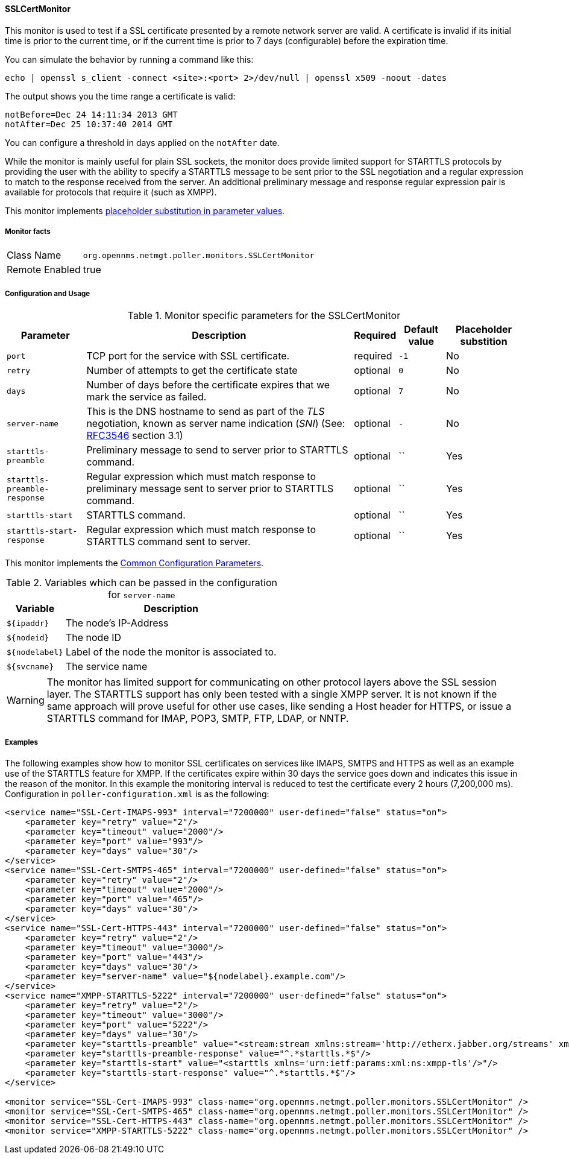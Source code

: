 
// Allow GitHub image rendering
:imagesdir: ../../../images

==== SSLCertMonitor

This monitor is used to test if a SSL certificate presented by a remote network server are
valid. A certificate is invalid if its initial time is prior to the current time, or if the current time
is prior to 7 days (configurable) before the expiration time.

You can simulate the behavior by running a command like this:

 echo | openssl s_client -connect <site>:<port> 2>/dev/null | openssl x509 -noout -dates

The output shows you the time range a certificate is valid:

 notBefore=Dec 24 14:11:34 2013 GMT
 notAfter=Dec 25 10:37:40 2014 GMT

You can configure a threshold in days applied on the `notAfter` date.

While the monitor is mainly useful for plain SSL sockets, the monitor does provide limited support for STARTTLS protocols by providing the user with the ability to specify a STARTTLS message to be sent prior to the SSL negotiation and a regular expression to match to the response received from the server. An additional preliminary message and response regular expression pair is available for protocols that require it (such as XMPP).

This monitor implements <<ga-service-assurance-monitors-placeholder-substitution-parameters, placeholder substitution in parameter values>>.

===== Monitor facts

[options="autowidth"]
|===
| Class Name     | `org.opennms.netmgt.poller.monitors.SSLCertMonitor`
| Remote Enabled | true
|===

===== Configuration and Usage

.Monitor specific parameters for the SSLCertMonitor
[options="header, autowidth"]
|===
| Parameter                    | Description                                                                       | Required | Default value | Placeholder substition
| `port`                       | TCP port for the service with SSL certificate.                                    | required | `-1` | No
| `retry`                      | Number of attempts to get the certificate state                                   | optional | `0` | No
| `days`                       | Number of days before the certificate expires that we mark the service as failed. | optional | `7` | No
| `server-name`                | This is the DNS hostname to send as part of the _TLS_ negotiation, known as
                                 server name indication (_SNI_)
                                 (See: link:https://www.ietf.org/rfc/rfc3546.txt[RFC3546] section 3.1)             | optional | `-` | No
| `starttls-preamble`          | Preliminary message to send to server prior to STARTTLS command.                  | optional | `` | Yes
| `starttls-preamble-response` | Regular expression which must match response to preliminary message sent to
                                 server prior to STARTTLS command.                                                 | optional | `` | Yes
| `starttls-start`             | STARTTLS command.                                                                 | optional | `` | Yes
| `starttls-start-response`    | Regular expression which must match response to STARTTLS command  sent to server. | optional | `` | Yes
|===

This monitor implements the <<ga-service-assurance-monitors-common-parameters, Common Configuration Parameters>>.

.Variables which can be passed in the configuration for `server-name`
[options="header, autowidth"]
|===
| Variable        | Description
| `${ipaddr}`     | The node's IP-Address
| `${nodeid}`     | The node ID
| `${nodelabel}`  | Label of the node the monitor is associated to.
| `${svcname}`    | The service name
|===

WARNING: The monitor has limited support for communicating on other protocol layers above the SSL session layer. The
STARTTLS support has only been tested with a single XMPP server. It is not known if the same approach will prove
useful for other use cases, like sending a Host header for HTTPS, or issue a STARTTLS command for IMAP, POP3, SMTP, FTP, LDAP,
or NNTP.

===== Examples

The following examples show how to monitor SSL certificates on services like IMAPS, SMTPS and HTTPS as well as an example use of the STARTTLS feature for XMPP.
If the certificates expire within 30 days the service goes down and indicates this issue in the reason of the monitor.
In this example the monitoring interval is reduced to test the certificate every 2 hours (7,200,000 ms).
Configuration in `poller-configuration.xml` is as the following:

[source, xml]
----
<service name="SSL-Cert-IMAPS-993" interval="7200000" user-defined="false" status="on">
    <parameter key="retry" value="2"/>
    <parameter key="timeout" value="2000"/>
    <parameter key="port" value="993"/>
    <parameter key="days" value="30"/>
</service>
<service name="SSL-Cert-SMTPS-465" interval="7200000" user-defined="false" status="on">
    <parameter key="retry" value="2"/>
    <parameter key="timeout" value="2000"/>
    <parameter key="port" value="465"/>
    <parameter key="days" value="30"/>
</service>
<service name="SSL-Cert-HTTPS-443" interval="7200000" user-defined="false" status="on">
    <parameter key="retry" value="2"/>
    <parameter key="timeout" value="3000"/>
    <parameter key="port" value="443"/>
    <parameter key="days" value="30"/>
    <parameter key="server-name" value="${nodelabel}.example.com"/>
</service>
<service name="XMPP-STARTTLS-5222" interval="7200000" user-defined="false" status="on">
    <parameter key="retry" value="2"/>
    <parameter key="timeout" value="3000"/>
    <parameter key="port" value="5222"/>
    <parameter key="days" value="30"/>
    <parameter key="starttls-preamble" value="<stream:stream xmlns:stream='http://etherx.jabber.org/streams' xmlns='jabber:client' to='{ipAddr}' version='1.0'>"/>
    <parameter key="starttls-preamble-response" value="^.*starttls.*$"/>
    <parameter key="starttls-start" value="<starttls xmlns='urn:ietf:params:xml:ns:xmpp-tls'/>"/>
    <parameter key="starttls-start-response" value="^.*starttls.*$"/>
</service>

<monitor service="SSL-Cert-IMAPS-993" class-name="org.opennms.netmgt.poller.monitors.SSLCertMonitor" />
<monitor service="SSL-Cert-SMTPS-465" class-name="org.opennms.netmgt.poller.monitors.SSLCertMonitor" />
<monitor service="SSL-Cert-HTTPS-443" class-name="org.opennms.netmgt.poller.monitors.SSLCertMonitor" />
<monitor service="XMPP-STARTTLS-5222" class-name="org.opennms.netmgt.poller.monitors.SSLCertMonitor" />
----
